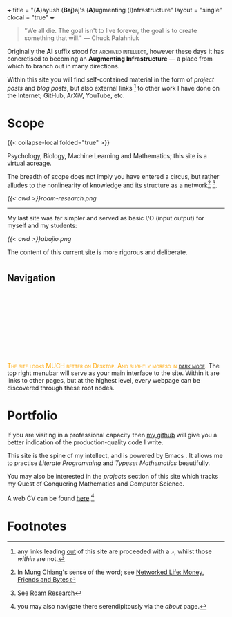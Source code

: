 +++
title = "(*A*)ayush (*Baj*)aj's (*A*)ugmenting (*I*)nfrastructure"
layout = "single"
clocal = "true"
+++

#+BEGIN_QUOTE
"We all die. The goal isn't to live forever, the goal is to create something that will."
                                                                                        --- Chuck Palahniuk
#+END_QUOTE

Originally the *AI* suffix stood for @@html:<span style="font-variant: small-caps;">archived intellect</span>@@, however these days it has concretised to becoming an *Augmenting Infrastructure* --- a place from which to branch out in many directions.

Within this site you will find self-contained material in the form of [[{{< ref "projects/csp/peg-solitaire" >}}][project posts]] and [[{{< ref "blog/beyond-code" >}}][blog posts]], but also external links [fn:7] to other work I have done on the Internet; GitHub, ArXiV, YouTube, etc.

* Scope

{{< collapse-local folded="true" >}}

Psychology, Biology, Machine Learning and Mathematics; this site is a virtual acreage. 

The breadth of scope does not imply you have entered a circus, but rather alludes to the nonlinearity of knowledge and its structure as a network[fn:2] [fn:3].

[[{{< cwd >}}roam-research.png]]

-----
My last site was far simpler and served as basic I/O (input output) for myself and my students:

#+BEGIN_CENTER
[[{{< cwd >}}abajio.png]]
#+END_CENTER
The content of this current site is more rigorous and deliberate.

* @@html:<h2 id="nav-heading"><span class="nav-text">Navigation</span></h2><svg id="arrow-svg"></svg>@@

@@html:<font color="orange"><span style="font-variant: small-caps;">The site looks MUCH better on Desktop. And slightly moreso in <a href="#" id="darkModeTextToggle" data-popup="ignore" aria-label="Toggle dark mode">dark mode</a>.</span></font>@@
The top right menubar will serve as your main interface to the site. Within it are links to other pages, but at the highest level, every webpage can be discovered through these root nodes.

* Portfolio

If you are visiting in a professional capacity then [[https://github.com/abaj8494][my github]] will give you a better indication of the production-quality code I write.

This site is the spine of my intellect, and is powered by Emacs @@html:<img src="https://abaj.ai/about/emacs.svg" width="20" height="20" class="lateximage" style="vertical-align: -5px;">@@. It allows me to practise [[{{<ref "/blog/literate-programming">}}][Literate Programming]] and [[{{< ref "projects/ml/dl/feedforward" >}}][Typeset Mathematics]] beautifully.

You may also be interested in the [[{{< ref "projects" >}}][projects]] section of this site which tracks my Quest of Conquering Mathematics and Computer Science.

A web CV can be found [[/about/cv][here]].[fn:5]

* Footnotes
[fn:7] any links leading [[https://www.youtube.com/watch?v=dQw4w9WgXcQ][out]] of this site are proceeded with a =↗=, whilst those [[{{< ref "words#the-shelf" >}}][within]] are not.

[fn:5] you may also navigate there serendipitously via the [[about]] page.

[fn:3] See [[https://roamresearch.com][Roam Research]]

[fn:2] In Mung Chiang's sense of the word; see [[/projects/textbook-slns/networked-life][Networked Life: Money, Friends and Bytes]]

